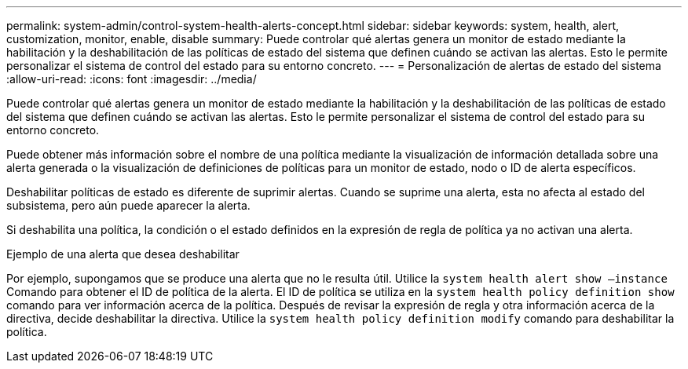 ---
permalink: system-admin/control-system-health-alerts-concept.html 
sidebar: sidebar 
keywords: system, health, alert, customization, monitor, enable, disable 
summary: Puede controlar qué alertas genera un monitor de estado mediante la habilitación y la deshabilitación de las políticas de estado del sistema que definen cuándo se activan las alertas. Esto le permite personalizar el sistema de control del estado para su entorno concreto. 
---
= Personalización de alertas de estado del sistema
:allow-uri-read: 
:icons: font
:imagesdir: ../media/


[role="lead"]
Puede controlar qué alertas genera un monitor de estado mediante la habilitación y la deshabilitación de las políticas de estado del sistema que definen cuándo se activan las alertas. Esto le permite personalizar el sistema de control del estado para su entorno concreto.

Puede obtener más información sobre el nombre de una política mediante la visualización de información detallada sobre una alerta generada o la visualización de definiciones de políticas para un monitor de estado, nodo o ID de alerta específicos.

Deshabilitar políticas de estado es diferente de suprimir alertas. Cuando se suprime una alerta, esta no afecta al estado del subsistema, pero aún puede aparecer la alerta.

Si deshabilita una política, la condición o el estado definidos en la expresión de regla de política ya no activan una alerta.

.Ejemplo de una alerta que desea deshabilitar
Por ejemplo, supongamos que se produce una alerta que no le resulta útil. Utilice la `system health alert show –instance` Comando para obtener el ID de política de la alerta. El ID de política se utiliza en la `system health policy definition show` comando para ver información acerca de la política. Después de revisar la expresión de regla y otra información acerca de la directiva, decide deshabilitar la directiva. Utilice la `system health policy definition modify` comando para deshabilitar la política.
